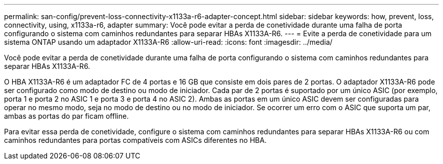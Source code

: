 ---
permalink: san-config/prevent-loss-connectivity-x1133a-r6-adapter-concept.html 
sidebar: sidebar 
keywords: how, prevent, loss, connectivity, using, x1133a-r6, adapter 
summary: Você pode evitar a perda de conetividade durante uma falha de porta configurando o sistema com caminhos redundantes para separar HBAs X1133A-R6. 
---
= Evite a perda de conetividade para um sistema ONTAP usando um adaptador X1133A-R6
:allow-uri-read: 
:icons: font
:imagesdir: ../media/


[role="lead"]
Você pode evitar a perda de conetividade durante uma falha de porta configurando o sistema com caminhos redundantes para separar HBAs X1133A-R6.

O HBA X1133A-R6 é um adaptador FC de 4 portas e 16 GB que consiste em dois pares de 2 portas. O adaptador X1133A-R6 pode ser configurado como modo de destino ou modo de iniciador. Cada par de 2 portas é suportado por um único ASIC (por exemplo, porta 1 e porta 2 no ASIC 1 e porta 3 e porta 4 no ASIC 2). Ambas as portas em um único ASIC devem ser configuradas para operar no mesmo modo, seja no modo de destino ou no modo de iniciador. Se ocorrer um erro com o ASIC que suporta um par, ambas as portas do par ficam offline.

Para evitar essa perda de conetividade, configure o sistema com caminhos redundantes para separar HBAs X1133A-R6 ou com caminhos redundantes para portas compatíveis com ASICs diferentes no HBA.
